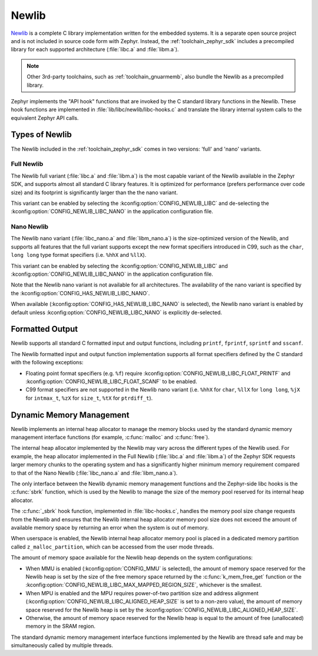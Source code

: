 .. _c_library_newlib:

Newlib
######

`Newlib`_ is a complete C library implementation written for the embedded
systems. It is a separate open source project and is not included in source
code form with Zephyr. Instead, the :ref:`toolchain_zephyr_sdk` includes a
precompiled library for each supported architecture (:file:`libc.a` and
:file:`libm.a`).

.. note::
   Other 3rd-party toolchains, such as :ref:`toolchain_gnuarmemb`, also bundle
   the Newlib as a precompiled library.

Zephyr implements the "API hook" functions that are invoked by the C standard
library functions in the Newlib. These hook functions are implemented in
:file:`lib/libc/newlib/libc-hooks.c` and translate the library internal system
calls to the equivalent Zephyr API calls.

Types of Newlib
***************

The Newlib included in the :ref:`toolchain_zephyr_sdk` comes in two versions:
'full' and 'nano' variants.

Full Newlib
===========

The Newlib full variant (:file:`libc.a` and :file:`libm.a`) is the most capable
variant of the Newlib available in the Zephyr SDK, and supports almost all
standard C library features. It is optimized for performance (prefers
performance over code size) and its footprint is significantly larger than the
the nano variant.

This variant can be enabled by selecting the
:kconfig:option:`CONFIG_NEWLIB_LIBC` and de-selecting the
:kconfig:option:`CONFIG_NEWLIB_LIBC_NANO` in the application configuration
file.

Nano Newlib
===========

The Newlib nano variant (:file:`libc_nano.a` and :file:`libm_nano.a`) is the
size-optimized version of the Newlib, and supports all features that the full
variant supports except the new format specifiers introduced in C99, such as
the ``char``, ``long long`` type format specifiers (i.e. ``%hhX`` and
``%llX``).

This variant can be enabled by selecting the
:kconfig:option:`CONFIG_NEWLIB_LIBC` and
:kconfig:option:`CONFIG_NEWLIB_LIBC_NANO` in the application configuration
file.

Note that the Newlib nano variant is not available for all architectures. The
availability of the nano variant is specified by the
:kconfig:option:`CONFIG_HAS_NEWLIB_LIBC_NANO`.

When available (:kconfig:option:`CONFIG_HAS_NEWLIB_LIBC_NANO` is selected),
the Newlib nano variant is enabled by default unless
:kconfig:option:`CONFIG_NEWLIB_LIBC_NANO` is explicitly de-selected.

.. _`Newlib`: https://sourceware.org/newlib/

Formatted Output
****************

Newlib supports all standard C formatted input and output functions, including
``printf``, ``fprintf``, ``sprintf`` and ``sscanf``.

The Newlib formatted input and output function implementation supports all
format specifiers defined by the C standard with the following exceptions:

* Floating point format specifiers (e.g. ``%f``) require
  :kconfig:option:`CONFIG_NEWLIB_LIBC_FLOAT_PRINTF` and
  :kconfig:option:`CONFIG_NEWLIB_LIBC_FLOAT_SCANF` to be enabled.
* C99 format specifiers are not supported in the Newlib nano variant (i.e.
  ``%hhX`` for ``char``, ``%llX`` for ``long long``, ``%jX`` for ``intmax_t``,
  ``%zX`` for ``size_t``, ``%tX`` for ``ptrdiff_t``).

Dynamic Memory Management
*************************

Newlib implements an internal heap allocator to manage the memory blocks used
by the standard dynamic memory management interface functions (for example,
:c:func:`malloc` and :c:func:`free`).

The internal heap allocator implemented by the Newlib may vary across the
different types of the Newlib used. For example, the heap allocator implemented
in the Full Newlib (:file:`libc.a` and :file:`libm.a`) of the Zephyr SDK
requests larger memory chunks to the operating system and has a significantly
higher minimum memory requirement compared to that of the Nano Newlib
(:file:`libc_nano.a` and :file:`libm_nano.a`).

The only interface between the Newlib dynamic memory management functions and
the Zephyr-side libc hooks is the :c:func:`sbrk` function, which is used by the
Newlib to manage the size of the memory pool reserved for its internal heap
allocator.

The :c:func:`_sbrk` hook function, implemented in :file:`libc-hooks.c`, handles
the memory pool size change requests from the Newlib and ensures that the
Newlib internal heap allocator memory pool size does not exceed the amount of
available memory space by returning an error when the system is out of memory.

When userspace is enabled, the Newlib internal heap allocator memory pool is
placed in a dedicated memory partition called ``z_malloc_partition``, which can
be accessed from the user mode threads.

The amount of memory space available for the Newlib heap depends on the system
configurations:

* When MMU is enabled (:kconfig:option:`CONFIG_MMU` is selected), the amount of
  memory space reserved for the Newlib heap is set by the size of the free
  memory space returned by the :c:func:`k_mem_free_get` function or the
  :kconfig:option:`CONFIG_NEWLIB_LIBC_MAX_MAPPED_REGION_SIZE`, whichever is the
  smallest.

* When MPU is enabled and the MPU requires power-of-two partition size and
  address alignment (:kconfig:option:`CONFIG_NEWLIB_LIBC_ALIGNED_HEAP_SIZE` is
  set to a non-zero value), the amount of memory space reserved for the Newlib
  heap is set by the :kconfig:option:`CONFIG_NEWLIB_LIBC_ALIGNED_HEAP_SIZE`.

* Otherwise, the amount of memory space reserved for the Newlib heap is equal
  to the amount of free (unallocated) memory in the SRAM region.

The standard dynamic memory management interface functions implemented by the
Newlib are thread safe and may be simultaneously called by multiple threads.
